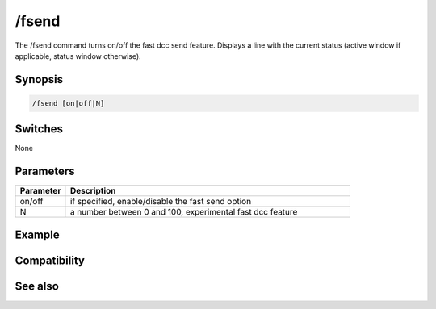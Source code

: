 /fsend
======

The /fsend command turns on/off the fast dcc send feature. Displays a line with the current status (active window if applicable, status window otherwise).

Synopsis
--------

.. code:: text

    /fsend [on|off|N]

Switches
--------

None

Parameters
----------

.. list-table::
    :widths: 15 85
    :header-rows: 1

    * - Parameter
      - Description
    * - on/off
      - if specified, enable/disable the fast send option
    * - N
      - a number between 0 and 100, experimental fast dcc feature

Example
-------

Compatibility
-------------

.. compatibility:: 3.3

See also
--------